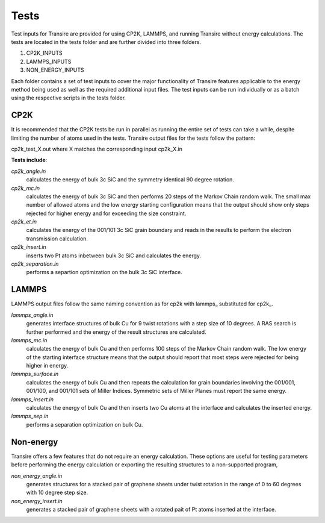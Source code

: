 .. _tests:

Tests
=====

Test inputs for Transire are provided for using CP2K, LAMMPS, and running
Transire without energy calculations.  The tests are located in the tests
folder and are further divided into three folders.

1) CP2K_INPUTS

2) LAMMPS_INPUTS

3) NON_ENERGY_INPUTS

Each folder contains a set of test inputs to cover the major functionality of
Transire features applicable to the energy method being used as well as the
required additional input files.  The test inputs can be run individually or
as a batch using the respective scripts in the tests folder.

CP2K
____

It is recommended that the CP2K tests be run in parallel as running the entire
set of tests can take a while, despite limiting the number of atoms used in
the tests.  Transire output files for the tests follow the pattern:

cp2k_test_X.out where X matches the corresponding input cp2k_X.in

**Tests include**:

*cp2k_angle.in*
        calculates the energy of bulk 3c SiC and the symmetry identical
        90 degree rotation.

*cp2k_mc.in*
        calculates the energy of bulk 3c SiC and then performs 20 steps
        of the Markov Chain random walk.  The small max number of allowed
        atoms and the low energy starting configuration means that the
        output should show only steps rejected for higher energy and for
        exceeding the size constraint.

*cp2k_et.in*
        calculates the energy of the 001/101 3c SiC grain boundary and
        reads in the results to perform the electron transmission
        calculation.

*cp2k_insert.in*
        inserts two Pt atoms inbetween bulk 3c SiC and calculates the
        energy.

*cp2k_separation.in*
        performs a separtion optimization on the bulk 3c SiC interface.

LAMMPS
______

LAMMPS output files follow the same naming convention as for cp2k
with lammps\_ substituted for cp2k\_.

*lammps_angle.in*
        generates interface structures of bulk Cu for 9 twist rotations with a
        step size of 10 degrees.  A RAS search is further performed and the
        energy of the result structures are calculated.

*lammps_mc.in*
        calculates the energy of bulk Cu and then performs 100 steps of
        the Markov Chain random walk.  The low energy of the starting
        interface structure means that the output should report that most
        steps were rejected for being higher in energy.

*lammps_surface.in*
        calculates the energy of bulk Cu and then repeats the calculation
        for grain boundaries involving the 001/001, 001/100, and 001/101
        sets of Miller Indices.  Symmetric sets of Miller Planes must
        report the same energy.

*lammps_insert.in*
        calculates the energy of bulk Cu and then inserts two Cu atoms at the
        interface and calculates the inserted energy.

*lammps_sep.in*
        performs a separation optimization on bulk Cu.


Non-energy
__________

Transire offers a few features that do not require an energy calculation.
These options are useful for testing parameters before performing the energy
calculation or exporting the resulting structures to a non-supported program,

*non_energy_angle.in*
        generates structures for a stacked pair of graphene sheets under
        twist rotation in the range of 0 to 60 degrees with 10 degree
        step size.

*non_energy_insert.in*
        generates a stacked pair of graphene sheets with a rotated pait of
        Pt atoms inserted at the interface.
